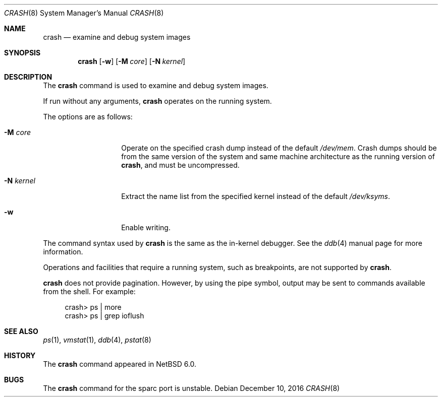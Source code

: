 .\"	$NetBSD: crash.8,v 1.5.2.1 2017/01/07 08:56:59 pgoyette Exp $
.\"
.\" Copyright (c) 2009 The NetBSD Foundation, Inc.
.\" All rights reserved.
.\"
.\" This code is derived from software contributed to The NetBSD Foundation
.\" by Andrew Doran.
.\"
.\" Redistribution and use in source and binary forms, with or without
.\" modification, are permitted provided that the following conditions
.\" are met:
.\" 1. Redistributions of source code must retain the above copyright
.\"    notice, this list of conditions and the following disclaimer.
.\" 2. Redistributions in binary form must reproduce the above copyright
.\"    notice, this list of conditions and the following disclaimer in the
.\"    documentation and/or other materials provided with the distribution.
.\"
.\" THIS SOFTWARE IS PROVIDED BY THE NETBSD FOUNDATION, INC. AND CONTRIBUTORS
.\" ``AS IS'' AND ANY EXPRESS OR IMPLIED WARRANTIES, INCLUDING, BUT NOT LIMITED
.\" TO, THE IMPLIED WARRANTIES OF MERCHANTABILITY AND FITNESS FOR A PARTICULAR
.\" PURPOSE ARE DISCLAIMED.  IN NO EVENT SHALL THE FOUNDATION OR CONTRIBUTORS
.\" BE LIABLE FOR ANY DIRECT, INDIRECT, INCIDENTAL, SPECIAL, EXEMPLARY, OR
.\" CONSEQUENTIAL DAMAGES (INCLUDING, BUT NOT LIMITED TO, PROCUREMENT OF
.\" SUBSTITUTE GOODS OR SERVICES; LOSS OF USE, DATA, OR PROFITS; OR BUSINESS
.\" INTERRUPTION) HOWEVER CAUSED AND ON ANY THEORY OF LIABILITY, WHETHER IN
.\" CONTRACT, STRICT LIABILITY, OR TORT (INCLUDING NEGLIGENCE OR OTHERWISE)
.\" ARISING IN ANY WAY OUT OF THE USE OF THIS SOFTWARE, EVEN IF ADVISED OF THE
.\" POSSIBILITY OF SUCH DAMAGE.
.\"
.Dd December 10, 2016
.Dt CRASH 8
.Os
.Sh NAME
.Nm crash
.Nd examine and debug system images
.Sh SYNOPSIS
.Nm
.Op Fl w
.Op Fl M Ar core
.Op Fl N Ar kernel
.Sh DESCRIPTION
The
.Nm
command is used to examine and debug system images.
.Pp
If run without any arguments,
.Nm
operates on the running system.
.Pp
The options are as follows:
.Bl -tag -width xpalidocious
.It Fl M Ar core
Operate on the specified crash dump instead of the default
.Pa /dev/mem .
Crash dumps should be from the same version of the system and same machine
architecture as the running version of
.Nm crash ,
and must be uncompressed.
.It Fl N Ar kernel
Extract the name list from the specified kernel instead of the default
.Pa /dev/ksyms .
.It Fl w
Enable writing.
.El
.Pp
The command syntax used by
.Nm
is the same as the in-kernel debugger.
See the
.Xr ddb 4
manual page for more information.
.Pp
Operations and facilities that require a running system, such as breakpoints,
are not supported by
.Nm crash .
.Pp
.Nm
does not provide pagination.
However, by using the pipe symbol, output may be sent to commands available
from the shell.
For example:
.Bd -literal -offset abcd
crash\*[Gt] ps | more
crash\*[Gt] ps | grep ioflush
.Ed
.Sh SEE ALSO
.Xr ps 1 ,
.Xr vmstat 1 ,
.Xr ddb 4 ,
.Xr pstat 8
.Sh HISTORY
The
.Nm
command appeared in
.Nx 6.0 .
.Sh BUGS
The
.Nm
command for the sparc port is unstable.
